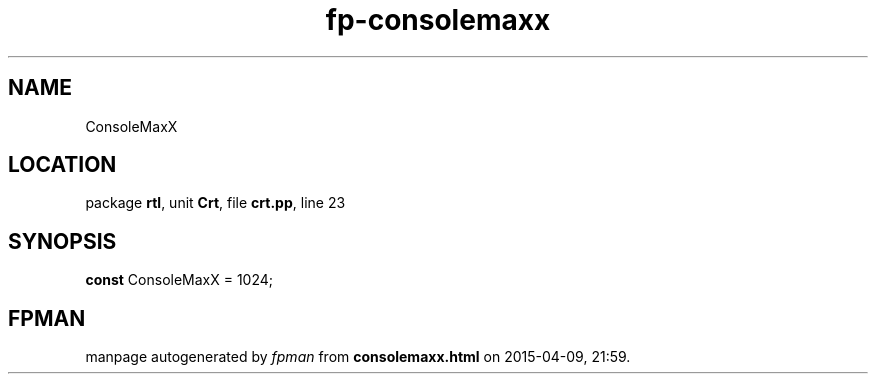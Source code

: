 .\" file autogenerated by fpman
.TH "fp-consolemaxx" 3 "2014-03-14" "fpman" "Free Pascal Programmer's Manual"
.SH NAME
ConsoleMaxX
.SH LOCATION
package \fBrtl\fR, unit \fBCrt\fR, file \fBcrt.pp\fR, line 23
.SH SYNOPSIS
\fBconst\fR ConsoleMaxX = 1024;

.SH FPMAN
manpage autogenerated by \fIfpman\fR from \fBconsolemaxx.html\fR on 2015-04-09, 21:59.

